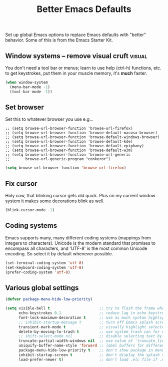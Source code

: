 #+TITLE: Better Emacs Defaults
#+OPTIONS: toc:nil num:nil ^:nil

Set up global Emacs options to replace Emacs defaults with "better"
behavior. Some of this is from the Emacs Starter Kit.

** Window systems -- remove visual cruft                             :visual:
   :PROPERTIES:
   :CUSTOM_ID: window-system
   :END:

You don't need a tool bar or menus; learn to use help (ctrl-h)
functions, etc. to get keystrokes, put them in your muscle memory,
it's *much* faster.

#+name: emess-cleanup-frames
#+begin_src emacs-lisp
(when window-system
  (menu-bar-mode -1)
  (tool-bar-mode -1))
#+end_src

** Set browser
Set this to whatever browser you use e.g...
: ;; (setq browse-url-browser-function 'browse-url-firefox)
: ;; (setq browse-url-browser-function 'browse-default-macosx-browser)
: ;; (setq browse-url-browser-function 'browse-default-windows-browser)
: ;; (setq browse-url-browser-function 'browse-default-kde)
: ;; (setq browse-url-browser-function 'browse-default-epiphany)
: ;; (setq browse-url-browser-function 'browse-default-w3m)
: ;; (setq browse-url-browser-function 'browse-url-generic
: ;;       browse-url-generic-program "conkeror")
#+begin_src emacs-lisp
  (setq browse-url-browser-function 'browse-url-firefox)
#+end_src

** Fix cursor
Holy cow, that blinking cursor gets old quick. Plus on my current window system it makes some decorations blink as well.

#+begin_src emacs-lisp
    (blink-cursor-mode -1)
#+end_src

** Coding systems
Emacs supports many, many different coding systems (mappings from
integers to characters). Unicode is the modern standard that promises
to encompass all characters, and 'UTF-8' is the most common Unicode
encoding. So select it by default whenever possible.

#+begin_src emacs-lisp
  (set-terminal-coding-system 'utf-8)
  (set-keyboard-coding-system 'utf-8)
  (prefer-coding-system 'utf-8)
#+end_src

** Various global settings

#+begin_src emacs-lisp
  (defvar package-menu-hide-low-priority)

  (setq visible-bell t                      ;; try to flash the frame when a bell (warning beep) would sound.
        echo-keystrokes 0.1                 ;; reduce lag in echo keystroke to screen
        font-lock-maximum-decoration t      ;; use as much syntax highlighting as possible, by default
        ;; inhibit-startup-message t        ;; turn off Emacs splash screen
        transient-mark-mode t               ;; visually highlight selected region
        delete-by-moving-to-trash t         ;; use system trash can for deleted files
        ;; shift-select-mode nil            ;; disable selecting text by shift + motion command
        truncate-partial-width-windows nil  ;; use value of `truncate_lines' even in windows narrower than frame
        uniquify-buffer-name-style 'forward ;; label buffers for different files with the same name with enough bof file path to be unique
        package-menu-hide-low-priority t    ;; don't show package in menu if higher-priority package is found
        inhibit-startup-screen t            ;; don't display the splash screen. you can always use "C-h C-a".
        load-prefer-newer t)                ;; don't load .elc file if .el file is newer (well, duh)

#+end_src

# Local Variables:
# indent-tabs-mode: nil
# End:

